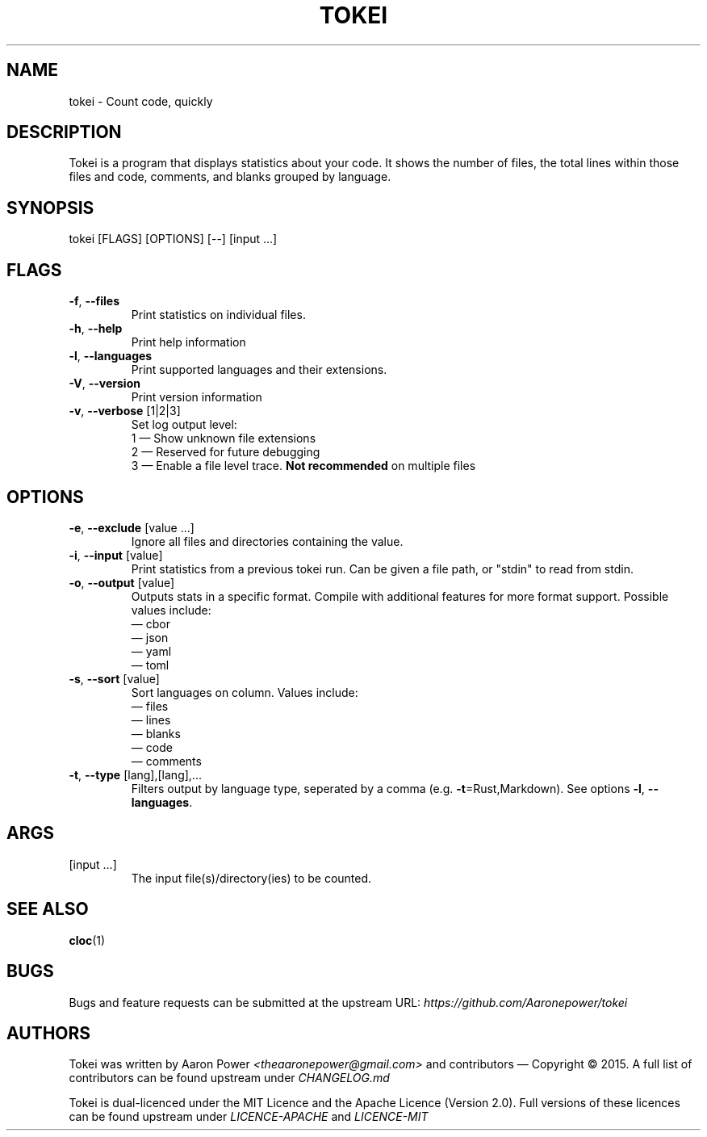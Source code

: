 .TH TOKEI "1" "2018-09-10"
.SH NAME
tokei \- Count code, quickly
.SH DESCRIPTION
Tokei is a program that displays statistics about your code.
It shows the number of files, the total lines within those
files and code, comments, and blanks grouped by language.
.SH SYNOPSIS
tokei [FLAGS] [OPTIONS] [\-\-] [input ...]
.SH FLAGS
.TP
\fB\-f\fR, \fB\-\-files\fR
Print statistics on individual files.
.TP
\fB\-h\fR, \fB\-\-help\fR
Print help information
.TP
\fB\-l\fR, \fB\-\-languages\fR
Print supported languages and their extensions.
.TP
\fB\-V\fR, \fB\-\-version\fR
Print version information
.TP
\fB\-v\fR, \fB\-\-verbose\fR [1|2|3]
Set log output level:
.br
1 \(em Show unknown file extensions
.br
2 \(em Reserved for future debugging
.br
3 \(em Enable a file level trace.
.B Not recommended
on multiple files
.SH OPTIONS
.TP
\fB\-e\fR, \fB\-\-exclude\fR [value ...]
Ignore all files and directories containing the value.
.TP
\fB\-i\fR, \fB\-\-input\fR [value]
Print statistics from a previous tokei run. Can be given a file path, or "stdin" to
read from stdin.
.TP
\fB\-o\fR, \fB\-\-output\fR [value]
Outputs stats in a specific format. Compile with additional features for more format
support. Possible values include:
.br
\(em cbor
.br
\(em json
.br
\(em yaml
.br
\(em toml
.br
.TP
\fB\-s\fR, \fB\-\-sort\fR [value]
Sort languages on column. Values include:
.br
\(em files
.br
\(em lines
.br
\(em blanks
.br
\(em code
.br
\(em comments
.TP
\fB\-t\fR, \fB\-\-type\fR [lang],[lang],...
Filters output by language type, seperated by a comma (e.g. \fB\-t\fR=Rust,Markdown).
See options \fB\-l\fR, \fB\-\-languages\fR.
.SH ARGS
.TP
[input ...]
The input file(s)/directory(ies) to be counted.
.SH "SEE ALSO"
\fBcloc\fR(1)
.SH BUGS
Bugs and feature requests can be submitted at the upstream URL:
.I https://github.com/Aaronepower/tokei
.SH AUTHORS
Tokei was written by Aaron Power \fI<theaaronepower@gmail.com>\fR
and contributors \(em Copyright © 2015. A full list of contributors
can be found upstream under
.I CHANGELOG.md

Tokei is dual-licenced under the MIT Licence and the Apache Licence (Version 2.0).
Full versions of these licences can be found upstream under
.I LICENCE-APACHE
and
.I LICENCE-MIT
